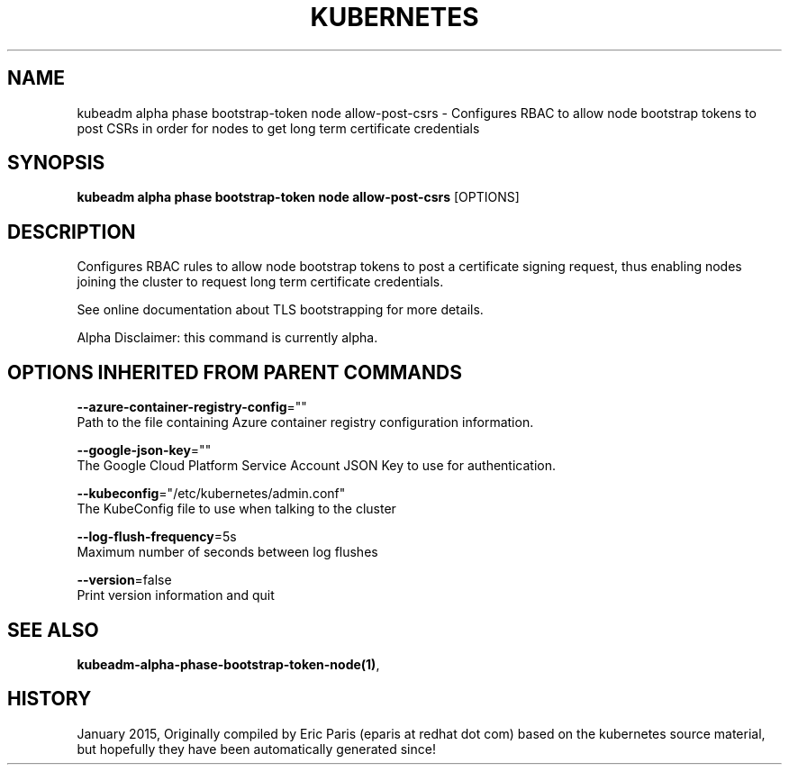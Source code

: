 .TH "KUBERNETES" "1" " kubernetes User Manuals" "Eric Paris" "Jan 2015"  ""


.SH NAME
.PP
kubeadm alpha phase bootstrap\-token node allow\-post\-csrs \- Configures RBAC to allow node bootstrap tokens to post CSRs in order for nodes to get long term certificate credentials


.SH SYNOPSIS
.PP
\fBkubeadm alpha phase bootstrap\-token node allow\-post\-csrs\fP [OPTIONS]


.SH DESCRIPTION
.PP
Configures RBAC rules to allow node bootstrap tokens to post a certificate signing request, thus enabling nodes joining the cluster to request long term certificate credentials.

.PP
See online documentation about TLS bootstrapping for more details.

.PP
Alpha Disclaimer: this command is currently alpha.


.SH OPTIONS INHERITED FROM PARENT COMMANDS
.PP
\fB\-\-azure\-container\-registry\-config\fP=""
    Path to the file containing Azure container registry configuration information.

.PP
\fB\-\-google\-json\-key\fP=""
    The Google Cloud Platform Service Account JSON Key to use for authentication.

.PP
\fB\-\-kubeconfig\fP="/etc/kubernetes/admin.conf"
    The KubeConfig file to use when talking to the cluster

.PP
\fB\-\-log\-flush\-frequency\fP=5s
    Maximum number of seconds between log flushes

.PP
\fB\-\-version\fP=false
    Print version information and quit


.SH SEE ALSO
.PP
\fBkubeadm\-alpha\-phase\-bootstrap\-token\-node(1)\fP,


.SH HISTORY
.PP
January 2015, Originally compiled by Eric Paris (eparis at redhat dot com) based on the kubernetes source material, but hopefully they have been automatically generated since!

